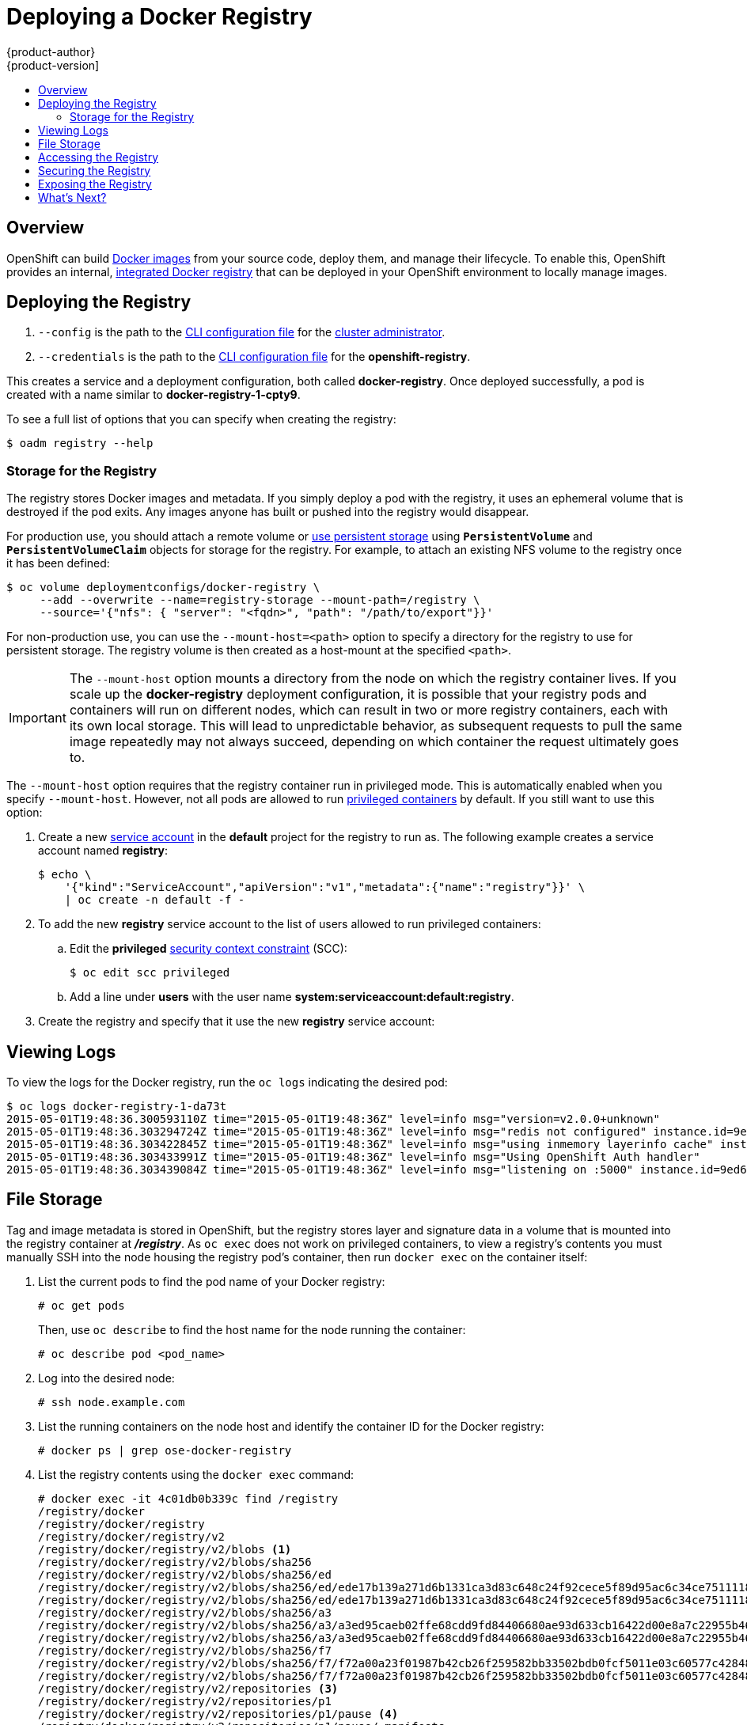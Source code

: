 = Deploying a Docker Registry
{product-author}
{product-version]
:data-uri:
:icons:
:experimental:
:toc: macro
:toc-title:
:prewrap!:

toc::[]

== Overview

OpenShift can build
link:../../architecture/core_concepts/containers_and_images.html#docker-images[Docker
images] from your source code, deploy them, and manage their lifecycle. To
enable this, OpenShift provides an internal,
link:../../architecture/infrastructure_components/image_registry.html#integrated-openshift-registry[integrated
Docker registry] that can be deployed in your OpenShift environment to locally
manage images.

[[deploy-registry]]
== Deploying the Registry

ifdef::openshift-origin[]
To deploy the integrated Docker registry, use the `oadm registry` command from
the *_admin.kubeconfig_* file's location, as a user with cluster administrator
privileges:

----
$ oadm registry --config=admin.kubeconfig \//<1>
    --credentials=openshift-registry.kubeconfig <2>
----
endif::[]
ifdef::openshift-enterprise[]
To deploy the integrated Docker registry, use the `oadm registry` command as a
user with cluster administrator privileges. For example:

----
$ oadm registry --config=/etc/openshift/master/admin.kubeconfig \//<1>
    --credentials=/etc/openshift/master/openshift-registry.kubeconfig \//<2>
    --images='registry.access.redhat.com/openshift3/ose-${component}:${version}' <3>
----
endif::[]
<1> `--config` is the path to the
link:../../cli_reference/manage_cli_profiles.html[CLI configuration file] for
the link:../../architecture/additional_concepts/authorization.html#roles[cluster
administrator].
<2> `--credentials` is the path to the
link:../../cli_reference/manage_cli_profiles.html[CLI configuration file] for
the *openshift-registry*.
ifdef::openshift-enterprise[]
<3> Required to pull the correct image for OpenShift Enterprise.
endif::[]

This creates a service and a deployment configuration, both called
*docker-registry*. Once deployed successfully, a pod is created with a name
similar to *docker-registry-1-cpty9*.

To see a full list of options that you can specify when creating the registry:

----
$ oadm registry --help
----

[[storage-for-the-registry]]

=== Storage for the Registry

The registry stores Docker images and metadata. If you simply deploy a pod with
the registry, it uses an ephemeral volume that is destroyed if the pod exits.
Any images anyone has built or pushed into the registry would disappear.

For production use, you should attach a remote volume or
link:../../admin_guide/persistent_storage_nfs.html[use persistent storage] using
`*PersistentVolume*` and `*PersistentVolumeClaim*` objects for storage for the
registry. For example, to attach an existing NFS volume to the registry once it
has been defined:

----
$ oc volume deploymentconfigs/docker-registry \
     --add --overwrite --name=registry-storage --mount-path=/registry \
     --source='{"nfs": { "server": "<fqdn>", "path": "/path/to/export"}}'
----

For non-production use, you can use the `--mount-host=<path>` option to specify
a directory for the registry to use for persistent storage. The registry volume
is then created as a host-mount at the specified `<path>`.

[IMPORTANT]
====
The `--mount-host` option mounts a directory from the node on which the registry
container lives. If you scale up the *docker-registry* deployment configuration,
it is possible that your registry pods and containers will run on different
nodes, which can result in two or more registry containers, each with its own
local storage. This will lead to unpredictable behavior, as subsequent requests
to pull the same image repeatedly may not always succeed, depending on which
container the request ultimately goes to.
====

The `--mount-host` option requires that the registry container run in privileged
mode. This is automatically enabled when you specify `--mount-host`.
However, not all pods are allowed to run
link:prerequisites.html#security-warning[privileged containers] by default. If
you still want to use this option:

. Create a new link:../../admin_guide/service_accounts.html[service account] in
the *default* project for the registry to run as. The following example creates
a service account named *registry*:
+
----
$ echo \
    '{"kind":"ServiceAccount","apiVersion":"v1","metadata":{"name":"registry"}}' \
    | oc create -n default -f -
----

. To add the new *registry* service account to the list of users allowed to run
privileged containers:
+
.. Edit the *privileged*
link:../../architecture/additional_concepts/authorization.html#security-context-constraints[security
context constraint] (SCC):
+
----
$ oc edit scc privileged
----
+
.. Add a line under *users* with the user name
*system:serviceaccount:default:registry*.

. Create the registry and specify that it use the new *registry* service
account:
+
ifdef::openshift-origin[]
----
$ oadm registry --service-account=registry \
    --config=admin.kubeconfig \
    --credentials=openshift-registry.kubeconfig \
    --mount-host=<path>
----
endif::[]
ifdef::openshift-enterprise[]
----
$ oadm registry --service-account=registry \
    --config=/etc/openshift/master/admin.kubeconfig \
    --credentials=/etc/openshift/master/openshift-registry.kubeconfig \
    --images='registry.access.redhat.com/openshift3/ose-${component}:${version}' \
    --mount-host=<path>
----
endif::[]

[[viewing-logs]]


== Viewing Logs

To view the logs for the Docker registry, run the `oc logs` indicating the desired pod:

====
----
$ oc logs docker-registry-1-da73t
2015-05-01T19:48:36.300593110Z time="2015-05-01T19:48:36Z" level=info msg="version=v2.0.0+unknown"
2015-05-01T19:48:36.303294724Z time="2015-05-01T19:48:36Z" level=info msg="redis not configured" instance.id=9ed6c43d-23ee-453f-9a4b-031fea646002
2015-05-01T19:48:36.303422845Z time="2015-05-01T19:48:36Z" level=info msg="using inmemory layerinfo cache" instance.id=9ed6c43d-23ee-453f-9a4b-031fea646002
2015-05-01T19:48:36.303433991Z time="2015-05-01T19:48:36Z" level=info msg="Using OpenShift Auth handler"
2015-05-01T19:48:36.303439084Z time="2015-05-01T19:48:36Z" level=info msg="listening on :5000" instance.id=9ed6c43d-23ee-453f-9a4b-031fea646002
----
====

[[file-storage]]

== File Storage

Tag and image metadata is stored in OpenShift, but the registry stores layer and
signature data in a volume that is mounted into the registry container at
*_/registry_*. As `oc exec` does not work on privileged containers, to view a
registry's contents you must manually SSH into the node housing the registry
pod's container, then run `docker exec` on the container itself:

. List the current pods to find the pod name of your Docker registry:
+
----
# oc get pods
----
+
Then, use `oc describe` to find the host name for the node running the
container:
+
----
# oc describe pod <pod_name>
----

. Log into the desired node:
+
----
# ssh node.example.com
----

. List the running containers on the node host and identify the container ID for
the Docker registry:
+
----
# docker ps | grep ose-docker-registry
----

. List the registry contents using the `docker exec` command:
+
====
----
# docker exec -it 4c01db0b339c find /registry
/registry/docker
/registry/docker/registry
/registry/docker/registry/v2
/registry/docker/registry/v2/blobs <1>
/registry/docker/registry/v2/blobs/sha256
/registry/docker/registry/v2/blobs/sha256/ed
/registry/docker/registry/v2/blobs/sha256/ed/ede17b139a271d6b1331ca3d83c648c24f92cece5f89d95ac6c34ce751111810
/registry/docker/registry/v2/blobs/sha256/ed/ede17b139a271d6b1331ca3d83c648c24f92cece5f89d95ac6c34ce751111810/data <2>
/registry/docker/registry/v2/blobs/sha256/a3
/registry/docker/registry/v2/blobs/sha256/a3/a3ed95caeb02ffe68cdd9fd84406680ae93d633cb16422d00e8a7c22955b46d4
/registry/docker/registry/v2/blobs/sha256/a3/a3ed95caeb02ffe68cdd9fd84406680ae93d633cb16422d00e8a7c22955b46d4/data
/registry/docker/registry/v2/blobs/sha256/f7
/registry/docker/registry/v2/blobs/sha256/f7/f72a00a23f01987b42cb26f259582bb33502bdb0fcf5011e03c60577c4284845
/registry/docker/registry/v2/blobs/sha256/f7/f72a00a23f01987b42cb26f259582bb33502bdb0fcf5011e03c60577c4284845/data
/registry/docker/registry/v2/repositories <3>
/registry/docker/registry/v2/repositories/p1
/registry/docker/registry/v2/repositories/p1/pause <4>
/registry/docker/registry/v2/repositories/p1/pause/_manifests
/registry/docker/registry/v2/repositories/p1/pause/_manifests/revisions
/registry/docker/registry/v2/repositories/p1/pause/_manifests/revisions/sha256
/registry/docker/registry/v2/repositories/p1/pause/_manifests/revisions/sha256/e9a2ac6418981897b399d3709f1b4a6d2723cd38a4909215ce2752a5c068b1cf
/registry/docker/registry/v2/repositories/p1/pause/_manifests/revisions/sha256/e9a2ac6418981897b399d3709f1b4a6d2723cd38a4909215ce2752a5c068b1cf/signatures <5>
/registry/docker/registry/v2/repositories/p1/pause/_manifests/revisions/sha256/e9a2ac6418981897b399d3709f1b4a6d2723cd38a4909215ce2752a5c068b1cf/signatures/sha256
/registry/docker/registry/v2/repositories/p1/pause/_manifests/revisions/sha256/e9a2ac6418981897b399d3709f1b4a6d2723cd38a4909215ce2752a5c068b1cf/signatures/sha256/ede17b139a271d6b1331ca3d83c648c24f92cece5f89d95ac6c34ce751111810
/registry/docker/registry/v2/repositories/p1/pause/_manifests/revisions/sha256/e9a2ac6418981897b399d3709f1b4a6d2723cd38a4909215ce2752a5c068b1cf/signatures/sha256/ede17b139a271d6b1331ca3d83c648c24f92cece5f89d95ac6c34ce751111810/link <6>
/registry/docker/registry/v2/repositories/p1/pause/_uploads <7>
/registry/docker/registry/v2/repositories/p1/pause/_layers <8>
/registry/docker/registry/v2/repositories/p1/pause/_layers/sha256
/registry/docker/registry/v2/repositories/p1/pause/_layers/sha256/a3ed95caeb02ffe68cdd9fd84406680ae93d633cb16422d00e8a7c22955b46d4
/registry/docker/registry/v2/repositories/p1/pause/_layers/sha256/a3ed95caeb02ffe68cdd9fd84406680ae93d633cb16422d00e8a7c22955b46d4/link <9>
/registry/docker/registry/v2/repositories/p1/pause/_layers/sha256/f72a00a23f01987b42cb26f259582bb33502bdb0fcf5011e03c60577c4284845
/registry/docker/registry/v2/repositories/p1/pause/_layers/sha256/f72a00a23f01987b42cb26f259582bb33502bdb0fcf5011e03c60577c4284845/link
----
<1> This directory stores all layers and signatures as blobs.
<2> This file contains the blob's contents.
<3> This directory stores all the image repositories.
<4> This directory is for a single image repository *p1/pause*.
<5> This directory contains signatures for a particular image manifest revision.
<6> This file contains a reference back to a blob (which contains the signature
data).
<7> This directory contains any layers that are currently being uploaded and
staged for the given repository.
<8> This directory contains links to all the layers this repository references.
<9> This file contains a reference to a specific layer that has been linked into
this repository via an image.
====

[[access]]
== Accessing the Registry
To access the registry directly, such as to perform `docker push` or `docker pull` operations, you
must first log in to the registry using an access token.

. Ensure you are logged in to OpenShift as a link:../../architecture/core_concepts/projects_and_users.html#users[regular user]:
+
----
$ oc login
----
+
[NOTE]
====
link:../../architecture/core_concepts/projects_and_users.html#users[System
users], such as *system:admin*, cannot obtain access tokens, and therefore
cannot be used to access the registry directly.
====

. Get your access token:
+
----
$ oc whoami -t
----

. Log in to the Docker registry:
+
----
$ docker login -u <username> -e <any_email_address> \
    -p <token_value> <registry_service_host:port>
----

You can now perform `docker pull` and `docker push` operations against your
registry. For example:

. Pull an arbitrary image:
+
====
----
$ docker pull docker.io/busybox
----
====

. Tag the new image with the form `<registry_ip:port>/<project>/<image>`:
+
====
----
$ docker tag docker.io/busybox 172.30.124.220:5000/openshift/busybox
----
====

. Push the newly-tagged image to your registry:
+
====
----
$ docker push 172.30.124.220:5000/openshift/busybox
...
cf2616975b4a: Image successfully pushed
Digest: sha256:3662dd821983bc4326bee12caec61367e7fb6f6a3ee547cbaff98f77403cab55
----
====

== Securing the Registry

Optionally, you can secure the registry so that it serves traffic via TLS:

. link:#deploy-registry[Deploy the registry].
+
. Fetch the service IP and port of the registry:
+
====
----
$ oc get svc docker-registry
NAME              LABELS                                    SELECTOR                  IP(S)            PORT(S)
docker-registry   docker-registry=default                   docker-registry=default   172.30.124.220   5000/TCP
----
====
+
. You can use an existing server certificate, or create a key and server
certificate valid for specified IPs and host names, signed by a specified CA. To
create a server certificate for the registry service IP and the
*docker-registry.default.svc.cluster.local* host name:
+
----
$ oadm ca create-server-cert --signer-cert=ca.crt \
    --signer-key=ca.key --signer-serial=ca.serial.txt \
    --hostnames='docker-registry.default.svc.cluster.local,172.30.124.220' \
    --cert=registry.crt --key=registry.key
----
+
. Create the secret for the registry certificates:
+
----
$ oc secrets new registry-secret registry.crt registry.key
----
+
. Add the secret to the registry pod's service account (i.e., the *default*
service account):
+
----
$ oc secrets add serviceaccounts/default secrets/registry-secret
----
+
. Add the secret volume to the registry deployment configuration:
+
----
$ oc volume dc/docker-registry --add --type=secret \
    --secret-name=registry-secret -m /etc/secrets
----
+
. Enable TLS by adding the following environment variables to the registry
deployment configuration:
+
----
$ oc env dc/docker-registry \
    REGISTRY_HTTP_TLS_CERTIFICATE=/etc/secrets/registry.crt \
    REGISTRY_HTTP_TLS_KEY=/etc/secrets/registry.key
----
+
See more details on
https://github.com/docker/distribution/blob/master/docs/configuration.md#override-configuration-options[overriding
registry options].
+
. Validate the registry is running in TLS mode. Wait until the *docker-registry*
pod status changes to `Running` and verify the Docker logs for the registry
container. You should find an entry for `listening on :5000, tls`.
+
====
----
$ oc get pods
POD                       IP           CONTAINER(S)   IMAGE(S)                                  HOST                           LABELS                                                                                  STATUS    CREATED    MESSAGE
docker-registry-1-da73t   172.17.0.1                                                            openshiftdev.local/127.0.0.1   deployment=docker-registry-4,deploymentconfig=docker-registry,docker-registry=default   Running   38 hours

$ oc log docker-registry-1-da73t | grep tls
time="2015-05-27T05:05:53Z" level=info msg="listening on :5000, tls" instance.id=deeba528-c478-41f5-b751-dc48e4935fc2
----
====
+
. Copy the CA certificate to the Docker certificates directory. This must be
done on all nodes in the cluster:
+
----
$ sudo mkdir -p /etc/docker/certs.d/172.30.124.220:5000
$ sudo cp ca.crt /etc/docker/certs.d/172.30.124.220:5000

$ sudo mkdir -p /etc/docker/certs.d/docker-registry.default.svc.cluster.local:5000
$ sudo cp ca.crt /etc/docker/certs.d/docker-registry.default.svc.cluster.local:5000
----
+
. Remove the `--insecure-registry` option only for this particular registry in
the *_/etc/sysconfig/docker_* file. Then, reload the daemon and restart the
*docker* service to reflect this configuration change:
+
----
$ sudo systemctl daemon-reload
$ sudo systemctl restart docker
----
+
. Validate the `docker` client connection. Running
https://docs.docker.com/reference/commandline/push/[`docker push`]
to the registry or
https://docs.docker.com/reference/commandline/pull/[`docker pull`] from the registry should succeed.  Make sure you have
link:#access[logged into the registry].
+
----
$ docker tag|push <registry/image> <internal_registry/project/image>
----
+
For example:
+
====
----
$ docker pull busybox
$ docker tag docker.io/busybox 172.30.124.220:5000/openshift/busybox
$ docker push 172.30.124.220:5000/openshift/busybox
...
cf2616975b4a: Image successfully pushed
Digest: sha256:3662dd821983bc4326bee12caec61367e7fb6f6a3ee547cbaff98f77403cab55
----
====

== Exposing the Registry

To expose your internal registry externally, it is recommended that you run a
link:#securing-the-registry[secure registry]. To expose the registry you must
first have link:deploy_router.html[deployed a router].

. link:#deploy-registry[Deploy the registry].
+
. link:#securing-the-registry[Secure the registry].
+
. link:deploy_router.html[Deploy a router].
+
. Create your
link:../../architecture/core_concepts/routes.html#passthrough-termination[passthrough]
route with `oc create -f <filename>.json`.  The passthrough route will point to
the registry service that you have created.
+
====
----
apiVersion: v1
kind: Route
metadata:
  name: registry
spec:
  host: <host> <1>
  to:
    kind: Service
    name: docker-registry <2>
  tls:
    termination: passthrough <3>
----
<1> The host for your route.  You must be able to resolve this name externally via DNS to the router's IP address.
<2> The service name for your registry.
<3> Specify this route as a passthrough route.
====
+
[NOTE]
====
Passthrough is currently the only type of route supported for exposing the
secure registry.
====
+
. Next, you must trust the certificates being used for the registry on your host system.
The certificates referenced were created when you secured your registry.
+
====
----
$ sudo mkdir -p /etc/docker/certs.d/<host>
$ sudo cp <ca certificate file> /etc/docker/certs.d/<host>
$ sudo systemctl restart docker
----
====
+

. link:#access[Log in to the registry] using the information from securing the
registry. However, this time point to the host name used in the route rather
than your service IP. You should now be able to tag and push images using the
route host.
+
====
----
$ oc get imagestreams -n test
NAME      DOCKER REPO   TAGS      UPDATED

$ docker pull busybox
$ docker tag busybox <host>/test/busybox
$ docker push <host>/test/busybox
The push refers to a repository [<host>/test/busybox] (len: 1)
8c2e06607696: Image already exists
6ce2e90b0bc7: Image successfully pushed
cf2616975b4a: Image successfully pushed
Digest: sha256:6c7e676d76921031532d7d9c0394d0da7c2906f4cb4c049904c4031147d8ca31

$ docker pull <host>/test/busybox
latest: Pulling from <host>/test/busybox
cf2616975b4a: Already exists
6ce2e90b0bc7: Already exists
8c2e06607696: Already exists
Digest: sha256:6c7e676d76921031532d7d9c0394d0da7c2906f4cb4c049904c4031147d8ca31
Status: Image is up to date for <host>/test/busybox:latest

$ oc get imagestreams -n test
NAME      DOCKER REPO                       TAGS      UPDATED
busybox   172.30.11.215:5000/test/busybox   latest    2 seconds ago
----
====
+
[NOTE]
====
Your image streams will have the IP address and port of the registry service,
not the route name and port. See `oc get imagestreams` for details.
====
+
[NOTE]
====
In the `<host>/test/busybox` example above, `test` refers to the project name.
====


== What's Next?

After you have a registry deployed, you can:

- link:../../admin_guide/configuring_authentication.html[Configure
authentication]; by default, authentication is set to
link:../../admin_guide/configuring_authentication.html#DenyAllPasswordIdentityProvider[Deny
All].
- Deploy a link:deploy_router.html[router].
- link:first_steps.html[Populate your OpenShift installation] with a useful set
of Red Hat-provided image streams and templates.
